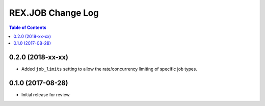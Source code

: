 ******************
REX.JOB Change Log
******************

.. contents:: Table of Contents


0.2.0 (2018-xx-xx)
==================

* Added ``job_limits`` setting to allow the rate/concurrency limiting of
  specific job types.


0.1.0 (2017-08-28)
==================

* Initial release for review.

